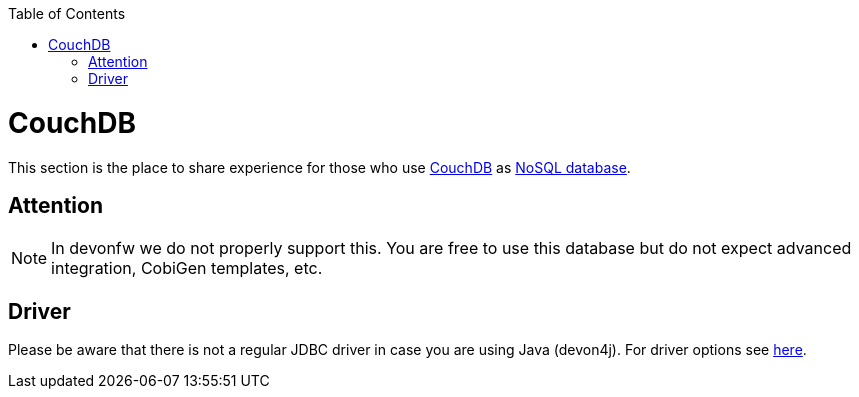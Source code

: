 :toc: macro
toc::[]

= CouchDB

This section is the place to share experience for those who use https://couchdb.apache.org/[CouchDB] as link:guide-database.asciidoc#nosql[NoSQL database].

== Attention
NOTE: In devonfw we do not properly support this. You are free to use this database but do not expect advanced integration, CobiGen templates, etc.

== Driver
Please be aware that there is not a regular JDBC driver in case you are using Java (devon4j).
For driver options see https://cwiki.apache.org/confluence/display/COUCHDB/Java[here].
